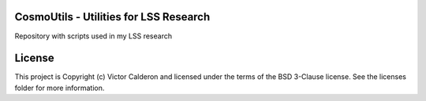 |PyPI| |Travis_Build| |Issues| |RTD|

CosmoUtils - Utilities for LSS Research
-----------------------------------------------

Repository with scripts used in my LSS research

License
-------

This project is Copyright (c) Victor Calderon and licensed under the terms of the BSD 3-Clause license. See the licenses folder for more information.

.. |Astropy| image:: http://img.shields.io/badge/powered%20by-AstroPy-orange.svg?style=flat
    :target: http://www.astropy.org
    :alt: Powered by Astropy Badge

.. |Release| image:: https://img.shields.io/github/release/vcalderon2009/cosmoutils.svg
    :target: https://github.com/vcalderon2009/cosmoutils/releases/latest
    :alt: Latest Release

.. |PyPI| image:: https://img.shields.io/pypi/v/cosmoutils.svg
    :target: https://pypi.python.org/pypi/cosmoutils
    :alt: PyPI Release

.. |Travis_Build| image:: https://travis-ci.org/vcalderon2009/cosmoutils.svg?branch=master
    :target: https://travis-ci.org/vcalderon2009/cosmoutils
    :alt: Build Status

.. |Issues| image:: https://img.shields.io/github/issues/vcalderon2009/cosmoutils.svg
    :target: https://github.com/vcalderon2009/cosmoutils/issues
    :alt: Open Issues

.. |RTD| image:: https://readthedocs.org/projects/cosmoutils/badge/?version=latest
    :target: http://cosmoutils.readthedocs.io/en/latest/?badge=latest
    :alt: Documentation Status

.. |Coverage| image:: https://coveralls.io/repos/github/vcalderon2009/cosmoutils/badge.svg?branch=master
    :target: https://coveralls.io/github/vcalderon2009/cosmoutils?branch=master
    :alt: Coveralls Status

